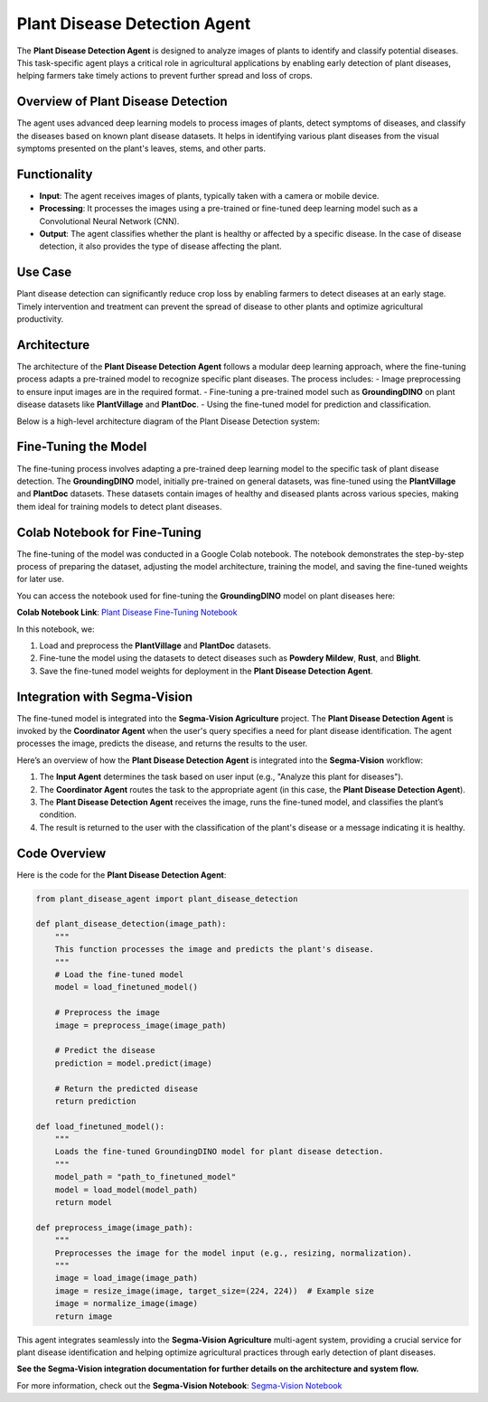 Plant Disease Detection Agent
===============================

The **Plant Disease Detection Agent** is designed to analyze images of plants to identify and classify potential diseases. This task-specific agent plays a critical role in agricultural applications by enabling early detection of plant diseases, helping farmers take timely actions to prevent further spread and loss of crops.

Overview of Plant Disease Detection
--------------------------------------

The agent uses advanced deep learning models to process images of plants, detect symptoms of diseases, and classify the diseases based on known plant disease datasets. It helps in identifying various plant diseases from the visual symptoms presented on the plant's leaves, stems, and other parts. 

Functionality
-----------------
- **Input**: The agent receives images of plants, typically taken with a camera or mobile device. 
- **Processing**: It processes the images using a pre-trained or fine-tuned deep learning model such as a Convolutional Neural Network (CNN).
- **Output**: The agent classifies whether the plant is healthy or affected by a specific disease. In the case of disease detection, it also provides the type of disease affecting the plant.

Use Case
-------------
Plant disease detection can significantly reduce crop loss by enabling farmers to detect diseases at an early stage. Timely intervention and treatment can prevent the spread of disease to other plants and optimize agricultural productivity.

Architecture
-------------
The architecture of the **Plant Disease Detection Agent** follows a modular deep learning approach, where the fine-tuning process adapts a pre-trained model to recognize specific plant diseases. The process includes:
- Image preprocessing to ensure input images are in the required format.
- Fine-tuning a pre-trained model such as **GroundingDINO** on plant disease datasets like **PlantVillage** and **PlantDoc**.
- Using the fine-tuned model for prediction and classification.

Below is a high-level architecture diagram of the Plant Disease Detection system:

.. figure:: Documentation/Images/crop.png  
   :alt: Plant Disease Detection Architecture  
   :width: 600px  
   :align: center  

Fine-Tuning the Model
-------------------------
The fine-tuning process involves adapting a pre-trained deep learning model to the specific task of plant disease detection. The **GroundingDINO** model, initially pre-trained on general datasets, was fine-tuned using the **PlantVillage** and **PlantDoc** datasets. These datasets contain images of healthy and diseased plants across various species, making them ideal for training models to detect plant diseases.

Colab Notebook for Fine-Tuning
---------------------------------
The fine-tuning of the model was conducted in a Google Colab notebook. The notebook demonstrates the step-by-step process of preparing the dataset, adjusting the model architecture, training the model, and saving the fine-tuned weights for later use.

You can access the notebook used for fine-tuning the **GroundingDINO** model on plant diseases here:

**Colab Notebook Link**: `Plant Disease Fine-Tuning Notebook <https://colab.research.google.com/drive/1A5wfaaOKIVnll9-w3K_Q8bOLCWgp5M_7?usp=sharing>`_

In this notebook, we:

1. Load and preprocess the **PlantVillage** and **PlantDoc** datasets.
2. Fine-tune the model using the datasets to detect diseases such as **Powdery Mildew**, **Rust**, and **Blight**.
3. Save the fine-tuned model weights for deployment in the **Plant Disease Detection Agent**.

Integration with Segma-Vision
--------------------------------
The fine-tuned model is integrated into the **Segma-Vision Agriculture** project. The **Plant Disease Detection Agent** is invoked by the **Coordinator Agent** when the user's query specifies a need for plant disease identification. The agent processes the image, predicts the disease, and returns the results to the user.

Here’s an overview of how the **Plant Disease Detection Agent** is integrated into the **Segma-Vision** workflow:

1. The **Input Agent** determines the task based on user input (e.g., "Analyze this plant for diseases").
2. The **Coordinator Agent** routes the task to the appropriate agent (in this case, the **Plant Disease Detection Agent**).
3. The **Plant Disease Detection Agent** receives the image, runs the fine-tuned model, and classifies the plant’s condition.
4. The result is returned to the user with the classification of the plant's disease or a message indicating it is healthy.

Code Overview
----------------
Here is the code for the **Plant Disease Detection Agent**:

.. code-block:: python

    from plant_disease_agent import plant_disease_detection

    def plant_disease_detection(image_path):
        """
        This function processes the image and predicts the plant's disease.
        """
        # Load the fine-tuned model
        model = load_finetuned_model()

        # Preprocess the image
        image = preprocess_image(image_path)

        # Predict the disease
        prediction = model.predict(image)

        # Return the predicted disease
        return prediction

    def load_finetuned_model():
        """
        Loads the fine-tuned GroundingDINO model for plant disease detection.
        """
        model_path = "path_to_finetuned_model"
        model = load_model(model_path)
        return model

    def preprocess_image(image_path):
        """
        Preprocesses the image for the model input (e.g., resizing, normalization).
        """
        image = load_image(image_path)
        image = resize_image(image, target_size=(224, 224))  # Example size
        image = normalize_image(image)
        return image



This agent integrates seamlessly into the **Segma-Vision Agriculture** multi-agent system, providing a crucial service for plant disease identification and helping optimize agricultural practices through early detection of plant diseases.

**See the Segma-Vision integration documentation for further details on the architecture and system flow.**


For more information, check out the **Segma-Vision Notebook**: `Segma-Vision Notebook <https://github.com/MasrourTawfik/SegmaVisionPro/blob/main/SegmaVisionPro_Test_NoteBook2.ipynb>`_
